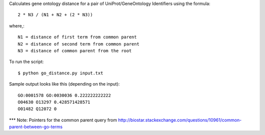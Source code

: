 .. -*- mode: rst -*-

Calculates gene ontology distance for a pair of UniProt/GeneOntology Identifiers using the formula::

	2 * N3 / (N1 + N2 + (2 * N3))

where,::

	N1 = distance of first term from common parent
	N2 = distance of second term from common parent
	N3 = distance of common parent from the root

To run the script::

	$ python go_distance.py input.txt

Sample output looks like this (depending on the input)::

	GO:0001578 GO:0030036 0.222222222222
	O04630 O13297 0.428571428571
	O01482 Q12072 0


*** Note: Pointers for the common parent query from http://biostar.stackexchange.com/questions/10961/common-parent-between-go-terms